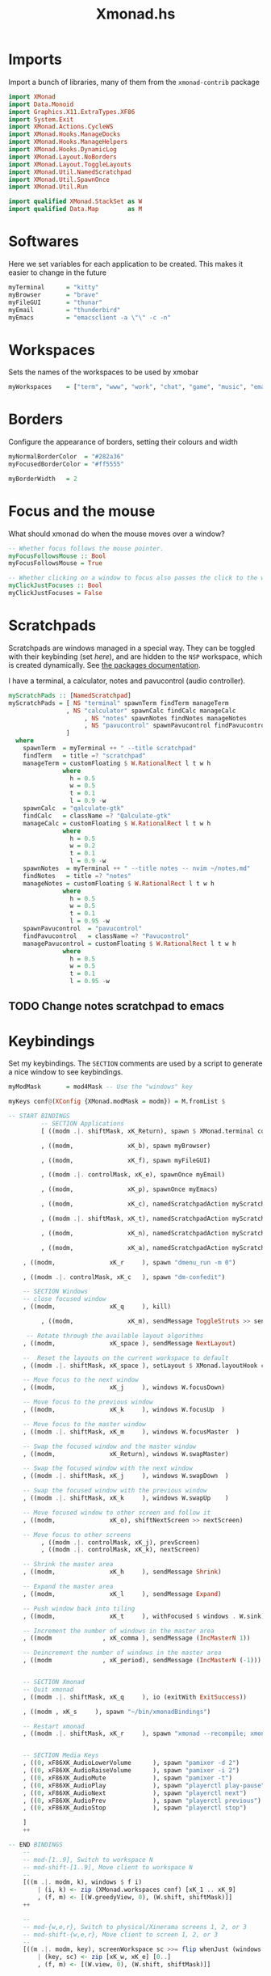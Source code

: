 #+TITLE:Xmonad.hs
#+PROPERTY: header-args :tangle xmonad.hs

* Imports
Import a bunch of libraries, many of them from the =xmonad-contrib= package
#+begin_src haskell
import XMonad
import Data.Monoid
import Graphics.X11.ExtraTypes.XF86
import System.Exit
import XMonad.Actions.CycleWS
import XMonad.Hooks.ManageDocks
import XMonad.Hooks.ManageHelpers
import XMonad.Hooks.DynamicLog
import XMonad.Layout.NoBorders
import XMonad.Layout.ToggleLayouts
import XMonad.Util.NamedScratchpad
import XMonad.Util.SpawnOnce
import XMonad.Util.Run

import qualified XMonad.StackSet as W
import qualified Data.Map        as M
#+end_src

* Softwares
Here we set variables for each application to be created. This makes it easier to change in the future
#+begin_src haskell
myTerminal      = "kitty"
myBrowser       = "brave"
myFileGUI       = "thunar"
myEmail         = "thunderbird"
myEmacs         = "emacsclient -a \"\" -c -n"
#+end_src

* Workspaces
Sets the names of the workspaces to be used by xmobar
#+begin_src haskell
myWorkspaces    = ["term", "www", "work", "chat", "game", "music", "email"]
#+end_src

* Borders
Configure the appearance of borders, setting their colours and width
#+begin_src haskell
myNormalBorderColor  = "#282a36"
myFocusedBorderColor = "#ff5555"

myBorderWidth   = 2
#+end_src

* Focus and the mouse
What should xmonad do when the mouse moves over a window?
#+begin_src haskell
-- Whether focus follows the mouse pointer.
myFocusFollowsMouse :: Bool
myFocusFollowsMouse = True

-- Whether clicking on a window to focus also passes the click to the window
myClickJustFocuses :: Bool
myClickJustFocuses = False
#+end_src

* Scratchpads
Scratchpads are windows managed in a special way. They can be toggled with their keybinding (set [[Keybindings][here]]), and are hidden to the =NSP= workspace, which is created dynamically. See [[https://hackage.haskell.org/package/xmonad-contrib-0.16/docs/XMonad-Util-NamedScratchpad.html][the packages documentation]].

I have a terminal, a calculator, notes and pavucontrol (audio controller).
#+begin_src haskell
myScratchPads :: [NamedScratchpad]
myScratchPads = [ NS "terminal" spawnTerm findTerm manageTerm
                , NS "calculator" spawnCalc findCalc manageCalc
					 , NS "notes" spawnNotes findNotes manageNotes
					 , NS "pavucontrol" spawnPavucontrol findPavucontrol managePavucontrol
                ]
  where
    spawnTerm  = myTerminal ++ " --title scratchpad"
    findTerm   = title =? "scratchpad"
    manageTerm = customFloating $ W.RationalRect l t w h
               where
                 h = 0.5
                 w = 0.5
                 t = 0.1
                 l = 0.9 -w
    spawnCalc  = "qalculate-gtk"
    findCalc   = className =? "Qalculate-gtk"
    manageCalc = customFloating $ W.RationalRect l t w h
               where
                 h = 0.5
                 w = 0.2
                 t = 0.1
                 l = 0.9 -w
    spawnNotes  = myTerminal ++ " --title notes -- nvim ~/notes.md"
    findNotes   = title =? "notes"
    manageNotes = customFloating $ W.RationalRect l t w h
               where
                 h = 0.5
                 w = 0.5
                 t = 0.1
                 l = 0.95 -w
    spawnPavucontrol  = "pavucontrol"
    findPavucontrol   = className =? "Pavucontrol"
    managePavucontrol = customFloating $ W.RationalRect l t w h
               where
                 h = 0.5
                 w = 0.5
                 t = 0.1
                 l = 0.95 -w
#+end_src

** TODO Change notes scratchpad to emacs

* Keybindings
Set my keybindings. The =SECTION= comments are used by a script to generate a nice window to see keybindings.
#+begin_src haskell
  myModMask       = mod4Mask -- Use the "windows" key

  myKeys conf@(XConfig {XMonad.modMask = modm}) = M.fromList $

  -- START BINDINGS
           -- SECTION Applications
           [ ((modm .|. shiftMask, xK_Return), spawn $ XMonad.terminal conf)

           , ((modm,               xK_b), spawn myBrowser)

           , ((modm,               xK_f), spawn myFileGUI)

           , ((modm .|. controlMask, xK_e), spawnOnce myEmail)

           , ((modm,               xK_p), spawnOnce myEmacs)

           , ((modm,               xK_c), namedScratchpadAction myScratchPads "calculator")

           , ((modm .|. shiftMask, xK_t), namedScratchpadAction myScratchPads "terminal")

           , ((modm,               xK_n), namedScratchpadAction myScratchPads "notes")

           , ((modm,               xK_a), namedScratchpadAction myScratchPads "pavucontrol") -- Audio mixer

      , ((modm,               xK_r     ), spawn "dmenu_run -m 0")

      , ((modm .|. controlMask, xK_c   ), spawn "dm-confedit")

      -- SECTION Windows
      -- close focused window
      , ((modm,               xK_q     ), kill)

           , ((modm,               xK_m), sendMessage ToggleStruts >> sendMessage ToggleLayout) -- Maximises current window

       -- Rotate through the available layout algorithms
      , ((modm,               xK_space ), sendMessage NextLayout)

      --  Reset the layouts on the current workspace to default
      , ((modm .|. shiftMask, xK_space ), setLayout $ XMonad.layoutHook conf)

      -- Move focus to the next window
      , ((modm,               xK_j     ), windows W.focusDown)

      -- Move focus to the previous window
      , ((modm,               xK_k     ), windows W.focusUp  )

      -- Move focus to the master window
      , ((modm .|. shiftMask, xK_m     ), windows W.focusMaster  )

      -- Swap the focused window and the master window
      , ((modm,               xK_Return), windows W.swapMaster)

      -- Swap the focused window with the next window
      , ((modm .|. shiftMask, xK_j     ), windows W.swapDown  )

      -- Swap the focused window with the previous window
      , ((modm .|. shiftMask, xK_k     ), windows W.swapUp    )

      -- Move focused window to other screen and follow it
      , ((modm,               xK_o), shiftNextScreen >> nextScreen)

      -- Move focus to other screens
           , ((modm .|. controlMask, xK_j), prevScreen)
           , ((modm .|. controlMask, xK_k), nextScreen)

      -- Shrink the master area
      , ((modm,               xK_h     ), sendMessage Shrink)

      -- Expand the master area
      , ((modm,               xK_l     ), sendMessage Expand)

      -- Push window back into tiling
      , ((modm,               xK_t     ), withFocused $ windows . W.sink)

      -- Increment the number of windows in the master area
      , ((modm              , xK_comma ), sendMessage (IncMasterN 1))

      -- Deincrement the number of windows in the master area
      , ((modm              , xK_period), sendMessage (IncMasterN (-1)))


      -- SECTION Xmonad
      -- Quit xmonad
      , ((modm .|. shiftMask, xK_q     ), io (exitWith ExitSuccess))

      , ((modm , xK_s     ), spawn "~/bin/xmonadBindings")

      -- Restart xmonad
      , ((modm .|. shiftMask, xK_r     ), spawn "xmonad --recompile; xmonad --restart")


      -- SECTION Media Keys
      , ((0, xF86XK_AudioLowerVolume      ), spawn "pamixer -d 2")
      , ((0, xF86XK_AudioRaiseVolume      ), spawn "pamixer -i 2")
      , ((0, xF86XK_AudioMute             ), spawn "pamixer -t")
      , ((0, xF86XK_AudioPlay             ), spawn "playerctl play-pause")
      , ((0, xF86XK_AudioNext             ), spawn "playerctl next")
      , ((0, xF86XK_AudioPrev             ), spawn "playerctl previous")
      , ((0, xF86XK_AudioStop             ), spawn "playerctl stop")

      ]
      ++

  -- END BINDINGS
      --
      -- mod-[1..9], Switch to workspace N
      -- mod-shift-[1..9], Move client to workspace N
      --
      [((m .|. modm, k), windows $ f i)
          | (i, k) <- zip (XMonad.workspaces conf) [xK_1 .. xK_9]
          , (f, m) <- [(W.greedyView, 0), (W.shift, shiftMask)]]
      ++

      --
      -- mod-{w,e,r}, Switch to physical/Xinerama screens 1, 2, or 3
      -- mod-shift-{w,e,r}, Move client to screen 1, 2, or 3
      --
      [((m .|. modm, key), screenWorkspace sc >>= flip whenJust (windows . f))
          | (key, sc) <- zip [xK_w, xK_e] [0..]
          , (f, m) <- [(W.view, 0), (W.shift, shiftMask)]]
#+end_src

* Mouse Bindings
This configures mouse bindings. This is default.
#+begin_src haskell
myMouseBindings (XConfig {XMonad.modMask = modm}) = M.fromList $

    -- mod-button1, Set the window to floating mode and move by dragging
    [ ((modm, button1), (\w -> focus w >> mouseMoveWindow w
                                       >> windows W.shiftMaster))

    -- mod-button2, Raise the window to the top of the stack
    , ((modm, button2), (\w -> focus w >> windows W.shiftMaster))

    -- mod-button3, Set the window to floating mode and resize by dragging
    , ((modm, button3), (\w -> focus w >> mouseResizeWindow w
                                       >> windows W.shiftMaster))

    -- you may also bind events to the mouse scroll wheel (button4 and button5)
    ]
#+end_src

* Event Hook
I'm not entirely sure what this does, but I think it just defines =myEventHook= to be empty.
#+begin_src haskell
myEventHook = mempty
#+end_src


* Layouts
This sets the layouts. =avoidStruts= allows xmobar to not be hidden. =toggleLayouts= is used to swap between maximised and unmaximised easily.
#+begin_src haskell
myLayout = avoidStruts( toggleLayouts (noBorders Full) (tiled) ||| toggleLayouts Full (Mirror tiled) ||| noBorders Full)
		where
     -- default tiling algorithm partitions the screen into two panes
     tiled   = Tall nmaster delta ratio

     -- The default number of windows in the master pane
     nmaster = 1

     -- Default proportion of screen occupied by master pane
     ratio   = 1/2

     -- Percent of screen to increment by when resizing panes
     delta   = 3/100
#+end_src

* Window Rules
This sets some windows to float and/or shift to specific workspaces when created.
#+begin_src haskell
myManageHook = composeAll
    [ className =? "MPlayer"        --> doFloat
    , className =? "Gimp"           --> doFloat
	 , className =? "Steam"          --> doFloat
	 , className =? "Thunderbird"    --> doShift "email"
	 , title     =? "Mappings"       --> doCenterFloat --This is my custom mappings script
    , resource  =? "desktop_window" --> doIgnore
    , resource  =? "kdesktop"       --> doIgnore ]
#+end_src

* Startup
These are the programs I start with xmonad. There are other things set up in my [[file:~/.xinitrc][.xinitrc]], but these ones are xmonad specific
#+begin_src haskell
myStartupHook = do
			spawn "feh --bg-fill ~/wallpapers/custom/gimp.png &"
			spawnOnce "conky &"
			spawnOnce "dunst &"
			spawnOnce "trayer --edge top --align right --width 5 --monitor 1 --transparent true --alpha 256 --expand false &"
			spawnOnce "nm-applet &"
			spawnOnce "pnmixer &"
			spawnOnce "~/bin/keyboardConfig/script &"
#+end_src

* Run Xmonad
This section tells xmonad to actually run. The section starting =logHook= tells xmonad what to send to the xmobar configs. This is essentially information about workspaces, and is mostly based on [[https://gitlab.com/dwt1/dotfiles/-/blob/master/.xmonad/xmonad.hs][Derek Taylor's dotfiles]].
#+begin_src haskell
main = do
	xmproc0 <- spawnPipe "xmobar -x 0 /home/dw/.config/xmobar/xmobarrc0"
	xmproc1 <- spawnPipe "xmobar -x 1 /home/dw/.config/xmobar/xmobarrc1"
	xmonad $ docks def{
      -- simple stuff
        terminal           = myTerminal,
        focusFollowsMouse  = myFocusFollowsMouse,
        clickJustFocuses   = myClickJustFocuses,
        borderWidth        = myBorderWidth,
        modMask            = myModMask,
        workspaces         = myWorkspaces,
        normalBorderColor  = myNormalBorderColor,
        focusedBorderColor = myFocusedBorderColor,

      -- key bindings
        keys               = myKeys,
        mouseBindings      = myMouseBindings,

      -- hooks, layouts
        layoutHook         = myLayout,
        manageHook         = myManageHook <+> namedScratchpadManageHook myScratchPads,
        handleEventHook    = myEventHook,
        logHook            = dynamicLogWithPP $ def
              -- the following variables beginning with 'pp' are settings for xmobar.
              { ppOutput = \x -> hPutStrLn xmproc0 x
				                  >> hPutStrLn xmproc1 x
				  , ppCurrent = xmobarColor "#50fa7b" "" . wrap "[" "]"           -- Current workspace
              , ppVisible = xmobarColor "#50fa7b" ""
              , ppHidden = xmobarColor "#ff79c6" "" . wrap "" ""
              , ppHiddenNoWindows = xmobarColor "#f1fa8c" ""
              , ppUrgent = xmobarColor "#ff5555" "" . wrap "!" "!"            -- Urgent workspace
              , ppOrder  = \(ws:l:t:ex) -> [ws]
				  },
        startupHook        = myStartupHook
    }
#+end_src


